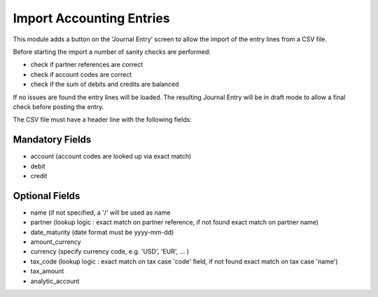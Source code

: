 Import Accounting Entries
=========================

This module adds a button on the ‘Journal Entry’ screen to allow the import of the entry lines from a CSV file.

Before starting the import a number of sanity checks are performed:

- check if partner references are correct
- check if account codes are correct
- check if the sum of debits and credits are balanced

If no issues are found the entry lines will be loaded.
The resulting Journal Entry will be in draft mode to allow a final check before posting the entry.

The CSV file must have a header line with the following fields:

Mandatory Fields
----------------
- account (account codes are looked up via exact match)
- debit
- credit

Optional Fields
---------------
- name (if not specified, a '/' will be used as name
- partner (lookup logic : exact match on partner reference, if not found exact match on partner name)
- date_maturity (date format must be yyyy-mm-dd)
- amount_currency
- currency (specify currency code, e.g. 'USD', 'EUR', ... )
- tax_code (lookup logic : exact match on tax case 'code' field, if not found exact match on tax case 'name')
- tax_amount
- analytic_account
